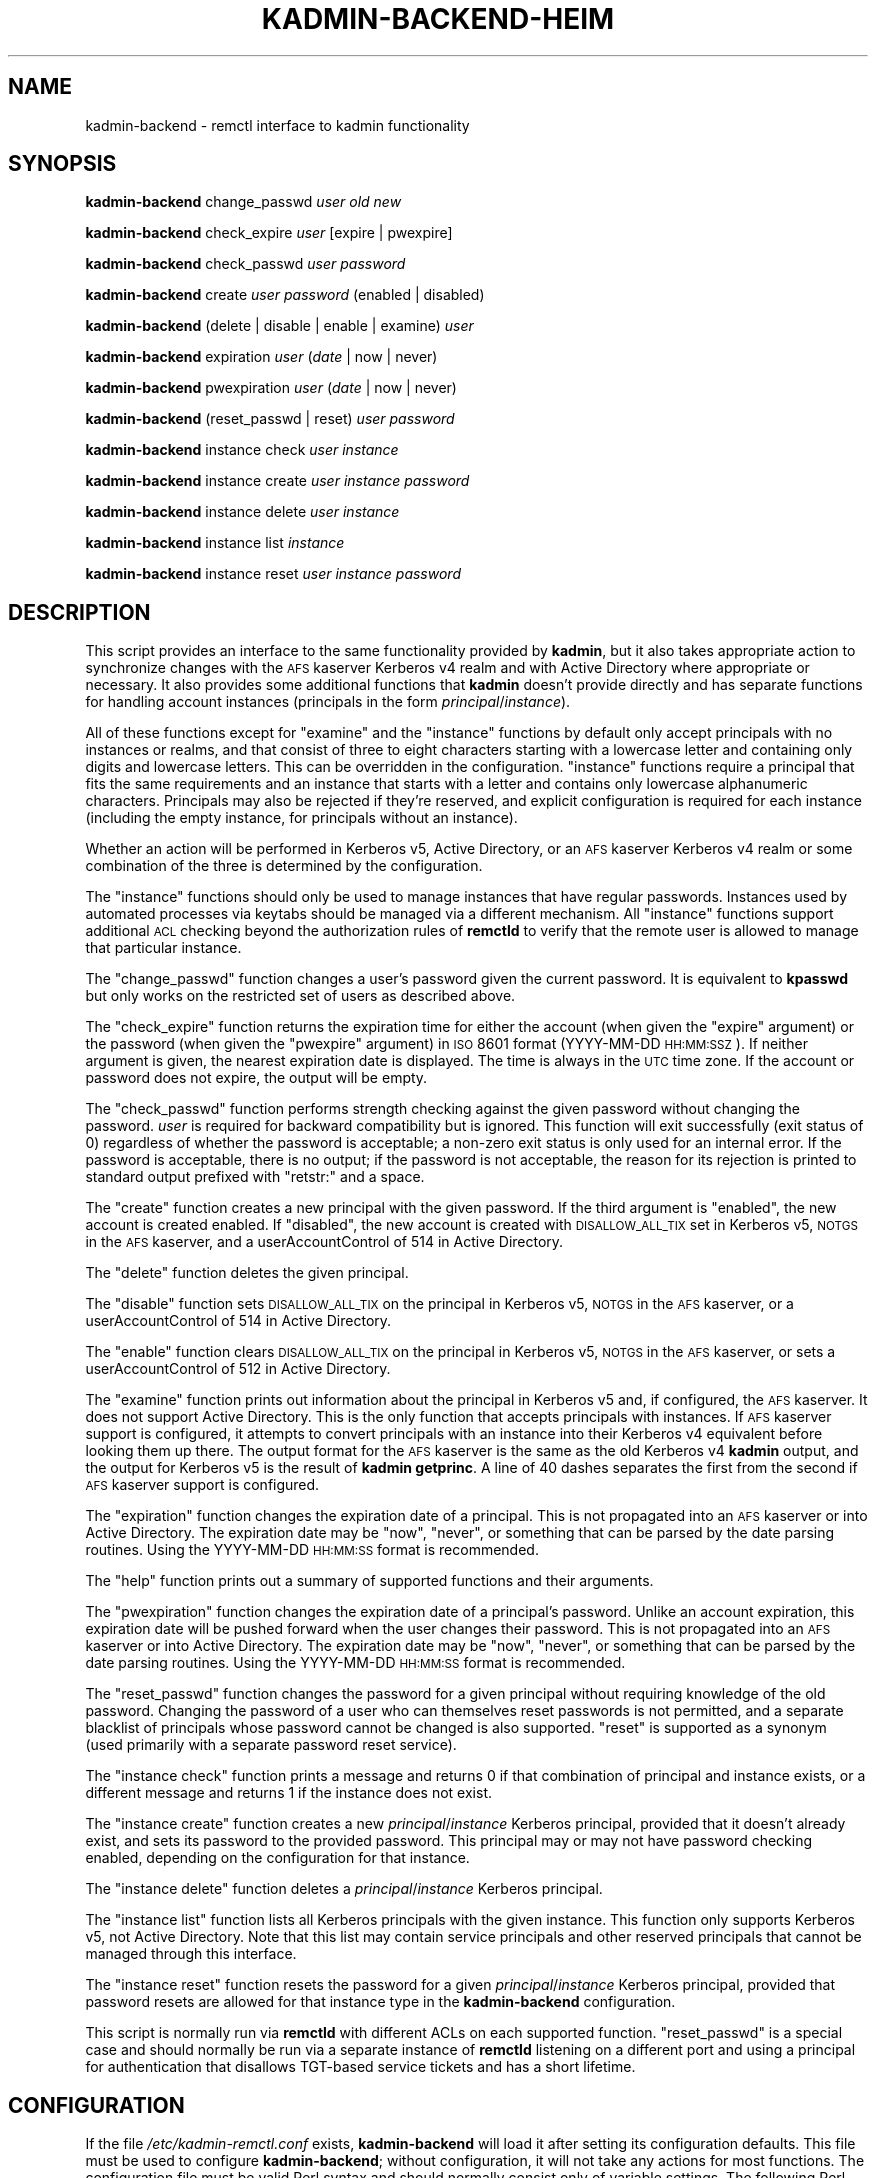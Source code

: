 .\" Automatically generated by Pod::Man 2.25 (Pod::Simple 3.26)
.\"
.\" Standard preamble:
.\" ========================================================================
.de Sp \" Vertical space (when we can't use .PP)
.if t .sp .5v
.if n .sp
..
.de Vb \" Begin verbatim text
.ft CW
.nf
.ne \\$1
..
.de Ve \" End verbatim text
.ft R
.fi
..
.\" Set up some character translations and predefined strings.  \*(-- will
.\" give an unbreakable dash, \*(PI will give pi, \*(L" will give a left
.\" double quote, and \*(R" will give a right double quote.  \*(C+ will
.\" give a nicer C++.  Capital omega is used to do unbreakable dashes and
.\" therefore won't be available.  \*(C` and \*(C' expand to `' in nroff,
.\" nothing in troff, for use with C<>.
.tr \(*W-
.ds C+ C\v'-.1v'\h'-1p'\s-2+\h'-1p'+\s0\v'.1v'\h'-1p'
.ie n \{\
.    ds -- \(*W-
.    ds PI pi
.    if (\n(.H=4u)&(1m=24u) .ds -- \(*W\h'-12u'\(*W\h'-12u'-\" diablo 10 pitch
.    if (\n(.H=4u)&(1m=20u) .ds -- \(*W\h'-12u'\(*W\h'-8u'-\"  diablo 12 pitch
.    ds L" ""
.    ds R" ""
.    ds C` ""
.    ds C' ""
'br\}
.el\{\
.    ds -- \|\(em\|
.    ds PI \(*p
.    ds L" ``
.    ds R" ''
'br\}
.\"
.\" Escape single quotes in literal strings from groff's Unicode transform.
.ie \n(.g .ds Aq \(aq
.el       .ds Aq '
.\"
.\" If the F register is turned on, we'll generate index entries on stderr for
.\" titles (.TH), headers (.SH), subsections (.SS), items (.Ip), and index
.\" entries marked with X<> in POD.  Of course, you'll have to process the
.\" output yourself in some meaningful fashion.
.ie \nF \{\
.    de IX
.    tm Index:\\$1\t\\n%\t"\\$2"
..
.    nr % 0
.    rr F
.\}
.el \{\
.    de IX
..
.\}
.\"
.\" Accent mark definitions (@(#)ms.acc 1.5 88/02/08 SMI; from UCB 4.2).
.\" Fear.  Run.  Save yourself.  No user-serviceable parts.
.    \" fudge factors for nroff and troff
.if n \{\
.    ds #H 0
.    ds #V .8m
.    ds #F .3m
.    ds #[ \f1
.    ds #] \fP
.\}
.if t \{\
.    ds #H ((1u-(\\\\n(.fu%2u))*.13m)
.    ds #V .6m
.    ds #F 0
.    ds #[ \&
.    ds #] \&
.\}
.    \" simple accents for nroff and troff
.if n \{\
.    ds ' \&
.    ds ` \&
.    ds ^ \&
.    ds , \&
.    ds ~ ~
.    ds /
.\}
.if t \{\
.    ds ' \\k:\h'-(\\n(.wu*8/10-\*(#H)'\'\h"|\\n:u"
.    ds ` \\k:\h'-(\\n(.wu*8/10-\*(#H)'\`\h'|\\n:u'
.    ds ^ \\k:\h'-(\\n(.wu*10/11-\*(#H)'^\h'|\\n:u'
.    ds , \\k:\h'-(\\n(.wu*8/10)',\h'|\\n:u'
.    ds ~ \\k:\h'-(\\n(.wu-\*(#H-.1m)'~\h'|\\n:u'
.    ds / \\k:\h'-(\\n(.wu*8/10-\*(#H)'\z\(sl\h'|\\n:u'
.\}
.    \" troff and (daisy-wheel) nroff accents
.ds : \\k:\h'-(\\n(.wu*8/10-\*(#H+.1m+\*(#F)'\v'-\*(#V'\z.\h'.2m+\*(#F'.\h'|\\n:u'\v'\*(#V'
.ds 8 \h'\*(#H'\(*b\h'-\*(#H'
.ds o \\k:\h'-(\\n(.wu+\w'\(de'u-\*(#H)/2u'\v'-.3n'\*(#[\z\(de\v'.3n'\h'|\\n:u'\*(#]
.ds d- \h'\*(#H'\(pd\h'-\w'~'u'\v'-.25m'\f2\(hy\fP\v'.25m'\h'-\*(#H'
.ds D- D\\k:\h'-\w'D'u'\v'-.11m'\z\(hy\v'.11m'\h'|\\n:u'
.ds th \*(#[\v'.3m'\s+1I\s-1\v'-.3m'\h'-(\w'I'u*2/3)'\s-1o\s+1\*(#]
.ds Th \*(#[\s+2I\s-2\h'-\w'I'u*3/5'\v'-.3m'o\v'.3m'\*(#]
.ds ae a\h'-(\w'a'u*4/10)'e
.ds Ae A\h'-(\w'A'u*4/10)'E
.    \" corrections for vroff
.if v .ds ~ \\k:\h'-(\\n(.wu*9/10-\*(#H)'\s-2\u~\d\s+2\h'|\\n:u'
.if v .ds ^ \\k:\h'-(\\n(.wu*10/11-\*(#H)'\v'-.4m'^\v'.4m'\h'|\\n:u'
.    \" for low resolution devices (crt and lpr)
.if \n(.H>23 .if \n(.V>19 \
\{\
.    ds : e
.    ds 8 ss
.    ds o a
.    ds d- d\h'-1'\(ga
.    ds D- D\h'-1'\(hy
.    ds th \o'bp'
.    ds Th \o'LP'
.    ds ae ae
.    ds Ae AE
.\}
.rm #[ #] #H #V #F C
.\" ========================================================================
.\"
.IX Title "KADMIN-BACKEND-HEIM 8"
.TH KADMIN-BACKEND-HEIM 8 "2013-03-25" "3.3" "kadmin-remctl"
.\" For nroff, turn off justification.  Always turn off hyphenation; it makes
.\" way too many mistakes in technical documents.
.if n .ad l
.nh
.SH "NAME"
kadmin\-backend \- remctl interface to kadmin functionality
.SH "SYNOPSIS"
.IX Header "SYNOPSIS"
\&\fBkadmin-backend\fR change_passwd \fIuser\fR \fIold\fR \fInew\fR
.PP
\&\fBkadmin-backend\fR check_expire \fIuser\fR [expire | pwexpire]
.PP
\&\fBkadmin-backend\fR check_passwd \fIuser\fR \fIpassword\fR
.PP
\&\fBkadmin-backend\fR create \fIuser\fR \fIpassword\fR (enabled | disabled)
.PP
\&\fBkadmin-backend\fR (delete | disable | enable | examine) \fIuser\fR
.PP
\&\fBkadmin-backend\fR expiration \fIuser\fR (\fIdate\fR | now | never)
.PP
\&\fBkadmin-backend\fR pwexpiration \fIuser\fR (\fIdate\fR | now | never)
.PP
\&\fBkadmin-backend\fR (reset_passwd | reset) \fIuser\fR \fIpassword\fR
.PP
\&\fBkadmin-backend\fR instance check \fIuser\fR \fIinstance\fR
.PP
\&\fBkadmin-backend\fR instance create \fIuser\fR \fIinstance\fR \fIpassword\fR
.PP
\&\fBkadmin-backend\fR instance delete \fIuser\fR \fIinstance\fR
.PP
\&\fBkadmin-backend\fR instance list \fIinstance\fR
.PP
\&\fBkadmin-backend\fR instance reset \fIuser\fR \fIinstance\fR \fIpassword\fR
.SH "DESCRIPTION"
.IX Header "DESCRIPTION"
This script provides an interface to the same functionality provided by
\&\fBkadmin\fR, but it also takes appropriate action to synchronize changes
with the \s-1AFS\s0 kaserver Kerberos v4 realm and with Active Directory where
appropriate or necessary.  It also provides some additional functions that
\&\fBkadmin\fR doesn't provide directly and has separate functions for handling
account instances (principals in the form \fIprincipal\fR/\fIinstance\fR).
.PP
All of these functions except for \f(CW\*(C`examine\*(C'\fR and the \f(CW\*(C`instance\*(C'\fR functions
by default only accept principals with no instances or realms, and that
consist of three to eight characters starting with a lowercase letter and
containing only digits and lowercase letters.  This can be overridden in
the configuration.  \f(CW\*(C`instance\*(C'\fR functions require a principal that fits
the same requirements and an instance that starts with a letter and
contains only lowercase alphanumeric characters.  Principals may also be
rejected if they're reserved, and explicit configuration is required for
each instance (including the empty instance, for principals without an
instance).
.PP
Whether an action will be performed in Kerberos v5, Active Directory, or
an \s-1AFS\s0 kaserver Kerberos v4 realm or some combination of the three is
determined by the configuration.
.PP
The \f(CW\*(C`instance\*(C'\fR functions should only be used to manage instances that
have regular passwords.  Instances used by automated processes via keytabs
should be managed via a different mechanism.  All \f(CW\*(C`instance\*(C'\fR functions
support additional \s-1ACL\s0 checking beyond the authorization rules of
\&\fBremctld\fR to verify that the remote user is allowed to manage that
particular instance.
.PP
The \f(CW\*(C`change_passwd\*(C'\fR function changes a user's password given the current
password.  It is equivalent to \fBkpasswd\fR but only works on the restricted
set of users as described above.
.PP
The \f(CW\*(C`check_expire\*(C'\fR function returns the expiration time for either the
account (when given the \f(CW\*(C`expire\*(C'\fR argument) or the password (when given
the \f(CW\*(C`pwexpire\*(C'\fR argument) in \s-1ISO\s0 8601 format (YYYY-MM-DD \s-1HH:MM:SSZ\s0).  If
neither argument is given, the nearest expiration date is displayed.  The
time is always in the \s-1UTC\s0 time zone.  If the account or password does not
expire, the output will be empty.
.PP
The \f(CW\*(C`check_passwd\*(C'\fR function performs strength checking against the given
password without changing the password.  \fIuser\fR is required for backward
compatibility but is ignored.  This function will exit successfully (exit
status of 0) regardless of whether the password is acceptable; a non-zero
exit status is only used for an internal error.  If the password is
acceptable, there is no output; if the password is not acceptable, the
reason for its rejection is printed to standard output prefixed with
\&\f(CW\*(C`retstr:\*(C'\fR and a space.
.PP
The \f(CW\*(C`create\*(C'\fR function creates a new principal with the given password.
If the third argument is \f(CW\*(C`enabled\*(C'\fR, the new account is created enabled.
If \f(CW\*(C`disabled\*(C'\fR, the new account is created with \s-1DISALLOW_ALL_TIX\s0 set in
Kerberos v5, \s-1NOTGS\s0 in the \s-1AFS\s0 kaserver, and a userAccountControl of 514 in
Active Directory.
.PP
The \f(CW\*(C`delete\*(C'\fR function deletes the given principal.
.PP
The \f(CW\*(C`disable\*(C'\fR function sets \s-1DISALLOW_ALL_TIX\s0 on the principal in Kerberos
v5, \s-1NOTGS\s0 in the \s-1AFS\s0 kaserver, or a userAccountControl of 514 in Active
Directory.
.PP
The \f(CW\*(C`enable\*(C'\fR function clears \s-1DISALLOW_ALL_TIX\s0 on the principal in Kerberos
v5, \s-1NOTGS\s0 in the \s-1AFS\s0 kaserver, or sets a userAccountControl of 512 in
Active Directory.
.PP
The \f(CW\*(C`examine\*(C'\fR function prints out information about the principal in
Kerberos v5 and, if configured, the \s-1AFS\s0 kaserver.  It does not support
Active Directory.  This is the only function that accepts principals with
instances.  If \s-1AFS\s0 kaserver support is configured, it attempts to convert
principals with an instance into their Kerberos v4 equivalent before
looking them up there.  The output format for the \s-1AFS\s0 kaserver is the same
as the old Kerberos v4 \fBkadmin\fR output, and the output for Kerberos v5 is
the result of \fBkadmin getprinc\fR.  A line of 40 dashes separates the first
from the second if \s-1AFS\s0 kaserver support is configured.
.PP
The \f(CW\*(C`expiration\*(C'\fR function changes the expiration date of a principal.
This is not propagated into an \s-1AFS\s0 kaserver or into Active Directory.  The
expiration date may be \f(CW\*(C`now\*(C'\fR, \f(CW\*(C`never\*(C'\fR, or something that can be parsed
by the date parsing routines.  Using the YYYY-MM-DD \s-1HH:MM:SS\s0 format is
recommended.
.PP
The \f(CW\*(C`help\*(C'\fR function prints out a summary of supported functions and their
arguments.
.PP
The \f(CW\*(C`pwexpiration\*(C'\fR function changes the expiration date of a principal's
password.  Unlike an account expiration, this expiration date will be
pushed forward when the user changes their password.  This is not
propagated into an \s-1AFS\s0 kaserver or into Active Directory.  The expiration
date may be \f(CW\*(C`now\*(C'\fR, \f(CW\*(C`never\*(C'\fR, or something that can be parsed by the date
parsing routines.  Using the YYYY-MM-DD \s-1HH:MM:SS\s0 format is recommended.
.PP
The \f(CW\*(C`reset_passwd\*(C'\fR function changes the password for a given principal
without requiring knowledge of the old password.  Changing the password of
a user who can themselves reset passwords is not permitted, and a separate
blacklist of principals whose password cannot be changed is also
supported.  \f(CW\*(C`reset\*(C'\fR is supported as a synonym (used primarily with a
separate password reset service).
.PP
The \f(CW\*(C`instance check\*(C'\fR function prints a message and returns 0 if that
combination of principal and instance exists, or a different message and
returns 1 if the instance does not exist.
.PP
The \f(CW\*(C`instance create\*(C'\fR function creates a new \fIprincipal\fR/\fIinstance\fR
Kerberos principal, provided that it doesn't already exist, and sets its
password to the provided password.  This principal may or may not have
password checking enabled, depending on the configuration for that instance.
.PP
The \f(CW\*(C`instance delete\*(C'\fR function deletes a \fIprincipal\fR/\fIinstance\fR Kerberos
principal.
.PP
The \f(CW\*(C`instance list\*(C'\fR function lists all Kerberos principals with the given
instance.  This function only supports Kerberos v5, not Active Directory.
Note that this list may contain service principals and other reserved
principals that cannot be managed through this interface.
.PP
The \f(CW\*(C`instance reset\*(C'\fR function resets the password for a given
\&\fIprincipal\fR/\fIinstance\fR Kerberos principal, provided that password resets
are allowed for that instance type in the \fBkadmin-backend\fR configuration.
.PP
This script is normally run via \fBremctld\fR with different ACLs on each
supported function.  \f(CW\*(C`reset_passwd\*(C'\fR is a special case and should normally
be run via a separate instance of \fBremctld\fR listening on a different port
and using a principal for authentication that disallows TGT-based service
tickets and has a short lifetime.
.SH "CONFIGURATION"
.IX Header "CONFIGURATION"
If the file \fI/etc/kadmin\-remctl.conf\fR exists, \fBkadmin-backend\fR will load
it after setting its configuration defaults.  This file must be used to
configure \fBkadmin-backend\fR; without configuration, it will not take any
actions for most functions.  The configuration file must be valid Perl
syntax and should normally consist only of variable settings.  The
following Perl variables may be set:
.ie n .IP "%CONFIG" 4
.el .IP "\f(CW%CONFIG\fR" 4
.IX Item "%CONFIG"
This is the general configuration for how each type of principal should be
handled.  Every instance managed by this installation of \fBkadmin-backend\fR
needs to be configured here.  Each key of this hash should be the name of
an instance (possibly \f(CW\*(Aq\*(Aq\fR for the empty instance).  The values for a key
of \f(CW\*(Aq\*(Aq\fR will be used when examining principals with unknown instances,
and if there is no configuration for \f(CW\*(Aq\*(Aq\fR, examining such principals will
not be allowed.
.Sp
Each value should be a hash containing one or more of the following keys:
.RS 4
.IP "ad_config" 2
.IX Item "ad_config"
Points to an OpenLDAP configuration file that's used for propagation of
instance creation into Active Directory.  If this key isn't set for an
instance, no propagation into Active Directory will be attempted.  This
configuration file should set the \s-1LDAP\s0 server and any other required
properties.  An example:
.Sp
.Vb 4
\&    URI ldaps://dc1.example.org/
\&    BASE ou=accounts,dc=windows,dc=example,dc=org
\&    TLS_CACERT /etc/krb5kdc/ad\-root\-cert
\&    SASL_SECPROPS minssf=0,maxssf=0
.Ve
.Sp
See \fIldap.conf\fR\|(5) for the available options.
.Sp
Only GSS-API binds are supported by \fBkadmin-backend\fR at this time.
.Sp
The above \s-1SASL_SECPROPS\s0 settings are required if you want to set passwords
via the \s-1LDAP\s0 interface.  Active Directory requires \s-1TLS\s0 be used when
setting passwords over \s-1LDAP\s0 and does not allow a \s-1SASL\s0 security layer to be
negotiated when \s-1TLS\s0 is in use.  The above settings configure \s-1TLS\s0 and
disable negotiation of a \s-1SASL\s0 security layer.
.Sp
Even this doesn't work with Windows Server 2008, which rejects all GSS-API
binds over \s-1TLS\s0.  For that version, change the \s-1URI\s0 to \f(CW\*(C`ldap\*(C'\fR instead of
\&\f(CW\*(C`ldaps\*(C'\fR and remove the \s-1TLS\s0 and \s-1SASL_SECPROPS\s0 configuration.  This will do
straight GSS-API binds with a \s-1SASL\s0 security layer.  Then, set ad_setpass
as mentioned below so that password changes are done via the Kerberos set
password protocol.
.IP "ad_group" 2
.IX Item "ad_group"
Contains the \s-1DN\s0 of an Active Directory authorization group to which all
created principals of the given instance should be added automatically on
creation.  The addition will be done by modifying the group identified by
that \s-1DN\s0 to add a new \f(CW\*(C`member\*(C'\fR attribute equal to the \s-1DN\s0 of the newly
created account.
.IP "ad_keytab" 2
.IX Item "ad_keytab"
Points to a keytab used to obtain credentials for Active Directory
modifications.  This keytab will be used with \fBk5start\fR to obtain
Kerberos credentials when running \s-1LDAP\s0 commands.  If ad_config is set,
this key is required.
.IP "ad_ldif" 2
.IX Item "ad_ldif"
Points to a Text::Template template file containing the complete \s-1LDIF\s0
required to create a new entry in Active Directory for an account with the
given instance.  See Text::Template for the details of the format, but
mostly all you'll need to do is include strings like \f(CW\*(C`{$principal}\*(C'\fR into
the file where you want to substitute in the username.  The available
variables are:
.Sp
.Vb 4
\&    principal   The base username (without any instance)
\&    instance    The instance of the account
\&    password    The base64\-encoded password for the account
\&    control     The userAccountControl setting
.Ve
.Sp
For example, this file may contain:
.Sp
.Vb 7
\&    dn: cn={$principal}/{$instance},ou=Accounts,dc=example,dc=org
\&    objectClass: user
\&    cn: {$user}/{$instance}
\&    sAMAccountName: {$principal}/{$instance}
\&    userAccountControl: {$control}
\&    unicodePwd:: {$password}
\&    userPrincipalName: {$principal}/{$instance}@EXAMPLE.ORG
.Ve
.Sp
For account creation, the entire template is used.  For account deletion
and modifications, only the line starting with \f(CW\*(C`dn:\*(C'\fR (and any \s-1LDIF\s0
continuation lines) is extracted and the contents, after template
resolution, are used as the \s-1DN\s0 to delete from Active Directory.
.Sp
If you don't have \s-1TLS\s0 set up so that you can set unicodePwd over the \s-1LDAP\s0
interface, set ad_setpass as described below.
.IP "ad_realm" 2
.IX Item "ad_realm"
The realm of the Active Directory environment.  If this is set,
\&\fBksetpass\fR calls are qualified with this realm and \fBk5start\fR is told to
authenticate to this realm when making \s-1LDAP\s0 calls.  If the keytab used for
Active Directory is a keytab in your local non-AD Kerberos realm and
you're using cross-realm authentication with Active Directory, don't set
this key.
.IP "ad_setpass" 2
.IX Item "ad_setpass"
If this is set, accounts are created in Active Directory disabled and
without a password, the password is set with \fBksetpass\fR, and then the
account is enabled.  This is necessary if your Active Directory doesn't
permit GSS-API authentication over \s-1TLS\s0.
.IP "afs_admin" 2
.IX Item "afs_admin"
Principal to use for \s-1AFS\s0 kaserver operations.  If this key is not set, no
propagation of operations to an \s-1AFS\s0 kaserver environment is attempted.
.IP "afs_fake" 2
.IX Item "afs_fake"
Controls how the Kerberos v4 examine output is constructed.  If this key
is set to a true value, \fBkadmin-backend\fR will create fake Kerberos v4
kadmin examine output based on the Kerberos v5 output, even if \s-1AFS\s0
kaserver integration is otherwise configured.  This is probably only of
interest at Stanford University to support an old \s-1API\s0.
.IP "afs_srvtab" 2
.IX Item "afs_srvtab"
Srvtab to use for \s-1AFS\s0 kaserver authentication.
.IP "acl" 2
.IX Item "acl"
The value is the \s-1ACL\s0 file listing the principals that can manage instances
of this type.  This option must be set and should contain a simple list of
fully-qualified principals, one per line, or lines in the form:
.Sp
.Vb 1
\&    include /path/to/another/file
.Ve
.Sp
which are processed recursively.
.IP "allowed" 2
.IX Item "allowed"
The value is a regular expression that overrides the default regular
expression used to check principals (the non-instance portion).  Be sure
that this regular expression doesn't allow an instance (instances are
handled separately) or a realm, and be sure it rejects any characters that
might confuse the shell or \fBkadmin\fR (shell metacharacters, whitespace,
and so forth).
.IP "checking" 2
.IX Item "checking"
Set to a true value if passwords for this instance should be subject to
password strength checking, false otherwise.
.IP "k5_admin" 2
.IX Item "k5_admin"
Principal to use for authentication of Kerberos v5 \fBkadmin\fR operations.
If this key is not set, no propagation of operations to an \s-1MIT\s0 Kerberos v5
\&\s-1KDC\s0 is done.  If this key is set, Kerberos v5 operations are preferred
over Active Directory operations and \fBkadmin-backend\fR assumes that
account status changes and password changes will be propagated from
Kerberos v5 to Active Directory by means other than this program.
.IP "k5_host" 2
.IX Item "k5_host"
If set, pass this argument to Kerberos v5 \fBkadmin\fR via the \fB\-s\fR flag to
tell it to use a different admin server.  Mostly useful for testing to
point \fBkadmin-backend\fR at a different kadmin server.
.IP "k5_keytab" 2
.IX Item "k5_keytab"
Keytab to use for authentication of Kerberos v5 \fBkadmin\fR operations.
.IP "locked" 2
.IX Item "locked"
Set to an array containing a program (and its required arguments) to use
to check if an instance is locked.  'Locked' means that the instance
cannot be enabled again using this interface for some policy reason.  If
the array is undefined or empty, there is no checking for locked status.
.IP "reset" 2
.IX Item "reset"
Set to a true value if \fBkadmin-backend\fR should support resetting
passwords for this instance (via the \f(CW\*(C`instance reset\*(C'\fR function), false
otherwise.
.RE
.RS 4
.RE
.ie n .IP "$K5_KADMIN" 4
.el .IP "\f(CW$K5_KADMIN\fR" 4
.IX Item "$K5_KADMIN"
Path to the regular \s-1MIT\s0 Kerberos v5 \fBkadmin\fR command-line client.  Most
operations are done by running this client interactively under Expect.
.ie n .IP "$K5_KPASSWD" 4
.el .IP "\f(CW$K5_KPASSWD\fR" 4
.IX Item "$K5_KPASSWD"
Path to the Kerberos v5 \fBkpasswd\fR command-line client, which is used to
implement the \f(CW\*(C`change_passwd\*(C'\fR function.
.ie n .IP "$K5START" 4
.el .IP "\f(CW$K5START\fR" 4
.IX Item "$K5START"
Path to \fBk5start\fR, used to obtain credentials when propagating accounts
into Active Directory.  By default, \fBkadmin-backend\fR searches the \s-1PATH\s0 for
the first \fBk5start\fR binary found.
.ie n .IP "$KASETKEY" 4
.el .IP "\f(CW$KASETKEY\fR" 4
.IX Item "$KASETKEY"
Path to \fBkasetkey\fR, used to make changes to an \s-1AFS\s0 kaserver.  By default,
\&\fBkadmin-backend\fR searches the \s-1PATH\s0 for the first \fBkasetkey\fR binary
found.
.ie n .IP "$KSETPASS" 4
.el .IP "\f(CW$KSETPASS\fR" 4
.IX Item "$KSETPASS"
Path to \fBksetpass\fR, used to set passwords in Active Directory.  By
default, \fBkadmin-backend\fR searches the \s-1PATH\s0 for the first \fBksetpass\fR
binary found.
.ie n .IP "$LDAPADD" 4
.el .IP "\f(CW$LDAPADD\fR" 4
.IX Item "$LDAPADD"
Path to \fBldapadd\fR, used to create new accounts in Active Directory.  By
default, \fBkadmin-backend\fR searches the \s-1PATH\s0 for the first \fBldapadd\fR binary
found.
.ie n .IP "$LDAPDELETE" 4
.el .IP "\f(CW$LDAPDELETE\fR" 4
.IX Item "$LDAPDELETE"
Path to \fBldapdelete\fR, used to obtain credentials when deleting accounts
from Active Directory.  By default, \fBkadmin-backend\fR searches the \s-1PATH\s0 for
the first \fBldapdelete\fR binary found.
.ie n .IP "$LDAPMODIFY" 4
.el .IP "\f(CW$LDAPMODIFY\fR" 4
.IX Item "$LDAPMODIFY"
Path to \fBldapmodify\fR, used to add principals to Active Directory
authorization groups if the ad_group configuration option is set and to
enable and disable principals.  By default, \fBkadmin-backend\fR searches the
\&\s-1PATH\s0 for the first \fBldapmodify\fR binary found.
.ie n .IP "$LDAPSEARCH" 4
.el .IP "\f(CW$LDAPSEARCH\fR" 4
.IX Item "$LDAPSEARCH"
Path to \fBldapsearch\fR, used to check whether an account already exists in
Active Directory.  By default, \fBkadmin-backend\fR searches the \s-1PATH\s0
for the first \fBldapsearch\fR binary found.
.ie n .IP "%RESERVED" 4
.el .IP "\f(CW%RESERVED\fR" 4
.IX Item "%RESERVED"
A hash of reserved principal names (without instances).  The keys are the
principals; the value should be any true value.  If a principal is present
in this hash, \fBkadmin-backend\fR will refuse to perform any operation on
that principal or any of its instances.  You can either reset this hash
completely in the configuration file (if you do, be careful of principals
like \f(CW\*(C`kadmin\*(C'\fR and \f(CW\*(C`krbtgt\*(C'\fR) or add additional principals to it.
.ie n .IP "$RESET_ACL" 4
.el .IP "\f(CW$RESET_ACL\fR" 4
.IX Item "$RESET_ACL"
Path to the \s-1ACL\s0 file controlling who can change passwords for other users.
\&\fBkadmin-backend\fR checks the principal for which a password is being
changed via the \f(CW\*(C`reset_passwd\*(C'\fR function against this file and refuses
password changes if the target principal is listed in this file.  This
ensures that people who can change others' passwords cannot themselves
have their password changed through that route, preventing privilege
escalation.
.ie n .IP "$RESET_BLACKLIST" 4
.el .IP "\f(CW$RESET_BLACKLIST\fR" 4
.IX Item "$RESET_BLACKLIST"
Path to a file containing additional principals whose passwords cannot be
changed via the \f(CW\*(C`reset_passwd\*(C'\fR function.  This file has the same syntax
as the \f(CW$RESET_ACL\fR file.
.ie n .IP "$STRENGTH" 4
.el .IP "\f(CW$STRENGTH\fR" 4
.IX Item "$STRENGTH"
The Kerberos principal used for strength checking.  When checking the
strength of a password (the \f(CW\*(C`check_passwd\*(C'\fR function), \fBkadmin-backend\fR
attempts to change the password of this principal.  This principal should
therefore be set \s-1DISALLOW_ALL_TIX\s0 and not be used on any ACLs, since any
user with access to the \f(CW\*(C`check_passwd\*(C'\fR function can change its password to
anything they choose.
.PP
For the defaults, see the beginning of the \fBkadmin-backend\fR script.
.SH "ENVIRONMENT"
.IX Header "ENVIRONMENT"
.IP "\s-1REMOTE_USER\s0" 4
.IX Item "REMOTE_USER"
This environment variable must be set to the Kerberos principal attempting
an operation when managing instances.  The contents of this variable will
be checked against the \s-1ACL\s0 file for that instance.  This variable is
normally set by the \fBremctld\fR server.
.SH "AUTHOR"
.IX Header "AUTHOR"
Russ Allbery <rra@stanford.edu>, based heavily on work by Roland Schemers.
Original Heimdal port written by Jon Robertson <jonrober@stanford.edu>.
.SH "COPYRIGHT AND LICENSE"
.IX Header "COPYRIGHT AND LICENSE"
Copyright 2009, 2010, 2011, 2013 The Board of Trustees of the Leland
Stanford Junior University
.PP
Permission is hereby granted, free of charge, to any person obtaining a
copy of this software and associated documentation files (the \*(L"Software\*(R"),
to deal in the Software without restriction, including without limitation
the rights to use, copy, modify, merge, publish, distribute, sublicense,
and/or sell copies of the Software, and to permit persons to whom the
Software is furnished to do so, subject to the following conditions:
.PP
The above copyright notice and this permission notice shall be included in
all copies or substantial portions of the Software.
.PP
\&\s-1THE\s0 \s-1SOFTWARE\s0 \s-1IS\s0 \s-1PROVIDED\s0 \*(L"\s-1AS\s0 \s-1IS\s0\*(R", \s-1WITHOUT\s0 \s-1WARRANTY\s0 \s-1OF\s0 \s-1ANY\s0 \s-1KIND\s0, \s-1EXPRESS\s0 \s-1OR\s0
\&\s-1IMPLIED\s0, \s-1INCLUDING\s0 \s-1BUT\s0 \s-1NOT\s0 \s-1LIMITED\s0 \s-1TO\s0 \s-1THE\s0 \s-1WARRANTIES\s0 \s-1OF\s0 \s-1MERCHANTABILITY\s0,
\&\s-1FITNESS\s0 \s-1FOR\s0 A \s-1PARTICULAR\s0 \s-1PURPOSE\s0 \s-1AND\s0 \s-1NONINFRINGEMENT\s0.  \s-1IN\s0 \s-1NO\s0 \s-1EVENT\s0 \s-1SHALL\s0
\&\s-1THE\s0 \s-1AUTHORS\s0 \s-1OR\s0 \s-1COPYRIGHT\s0 \s-1HOLDERS\s0 \s-1BE\s0 \s-1LIABLE\s0 \s-1FOR\s0 \s-1ANY\s0 \s-1CLAIM\s0, \s-1DAMAGES\s0 \s-1OR\s0 \s-1OTHER\s0
\&\s-1LIABILITY\s0, \s-1WHETHER\s0 \s-1IN\s0 \s-1AN\s0 \s-1ACTION\s0 \s-1OF\s0 \s-1CONTRACT\s0, \s-1TORT\s0 \s-1OR\s0 \s-1OTHERWISE\s0, \s-1ARISING\s0
\&\s-1FROM\s0, \s-1OUT\s0 \s-1OF\s0 \s-1OR\s0 \s-1IN\s0 \s-1CONNECTION\s0 \s-1WITH\s0 \s-1THE\s0 \s-1SOFTWARE\s0 \s-1OR\s0 \s-1THE\s0 \s-1USE\s0 \s-1OR\s0 \s-1OTHER\s0
\&\s-1DEALINGS\s0 \s-1IN\s0 \s-1THE\s0 \s-1SOFTWARE\s0.
.SH "SEE ALSO"
.IX Header "SEE ALSO"
\&\fIk5start\fR\|(1), \fIkasetkey\fR\|(8), \fIksetpass\fR\|(1), \fIldap.conf\fR\|(5), \fIldapadd\fR\|(1),
\&\fIldapdelete\fR\|(1), \fIldapmodify\fR\|(1), \fIldapsearch\fR\|(1)
.PP
This program is part of kadmin-remctl.  The current version is available
from http://www.eyrie.org/~eagle/software/kadmin\-remctl/ <http://www.eyrie.org/~eagle/software/kadmin-remctl/>.
